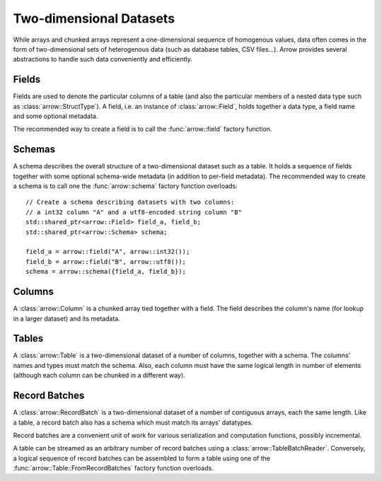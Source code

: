 .. Licensed to the Apache Software Foundation (ASF) under one
.. or more contributor license agreements.  See the NOTICE file
.. distributed with this work for additional information
.. regarding copyright ownership.  The ASF licenses this file
.. to you under the Apache License, Version 2.0 (the
.. "License"); you may not use this file except in compliance
.. with the License.  You may obtain a copy of the License at

..   http://www.apache.org/licenses/LICENSE-2.0

.. Unless required by applicable law or agreed to in writing,
.. software distributed under the License is distributed on an
.. "AS IS" BASIS, WITHOUT WARRANTIES OR CONDITIONS OF ANY
.. KIND, either express or implied.  See the License for the
.. specific language governing permissions and limitations
.. under the License.

.. default-domain:: cpp
.. highlight:: cpp

========================
Two-dimensional Datasets
========================

While arrays and chunked arrays represent a one-dimensional sequence of
homogenous values, data often comes in the form of two-dimensional sets of
heterogenous data (such as database tables, CSV files...).  Arrow provides
several abstractions to handle such data conveniently and efficiently.

Fields
======

Fields are used to denote the particular columns of a table (and also
the particular members of a nested data type such as :class:`arrow::StructType`).
A field, i.e. an instance of :class:`arrow::Field`, holds together a data
type, a field name and some optional metadata.

The recommended way to create a field is to call the :func:`arrow::field`
factory function.

Schemas
=======

A schema describes the overall structure of a two-dimensional dataset such
as a table.  It holds a sequence of fields together with some optional
schema-wide metadata (in addition to per-field metadata).  The recommended
way to create a schema is to call one the :func:`arrow::schema` factory
function overloads::

   // Create a schema describing datasets with two columns:
   // a int32 column "A" and a utf8-encoded string column "B"
   std::shared_ptr<arrow::Field> field_a, field_b;
   std::shared_ptr<arrow::Schema> schema;

   field_a = arrow::field("A", arrow::int32());
   field_b = arrow::field("B", arrow::utf8());
   schema = arrow::schema({field_a, field_b});

Columns
=======

A :class:`arrow::Column` is a chunked array tied together with a field.
The field describes the column's name (for lookup in a larger dataset)
and its metadata.

Tables
======

A :class:`arrow::Table` is a two-dimensional dataset of a number of columns,
together with a schema.  The columns' names and types must match the schema.
Also, each column must have the same logical length in number of elements
(although each column can be chunked in a different way).

Record Batches
==============

A :class:`arrow::RecordBatch` is a two-dimensional dataset of a number of
contiguous arrays, each the same length.  Like a table, a record batch also
has a schema which must match its arrays' datatypes.

Record batches are a convenient unit of work for various serialization
and computation functions, possibly incremental.

A table can be streamed as an arbitrary number of record batches using
a :class:`arrow::TableBatchReader`.  Conversely, a logical sequence of
record batches can be assembled to form a table using one of the
:func:`arrow::Table::FromRecordBatches` factory function overloads.
